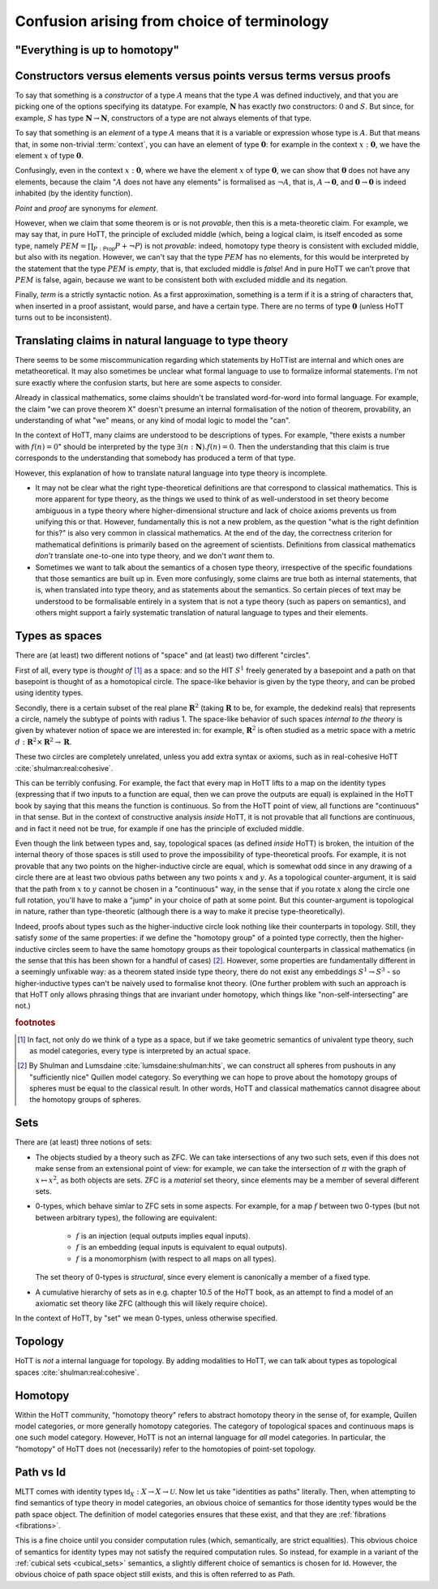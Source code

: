 Confusion arising from choice of terminology
============================================

.. todo::
   should there be a separate cubical page?

"Everything is up to homotopy"
------------------------------

.. todo::
   explain this dogma

.. _constr_elems_pts:

Constructors versus elements versus points versus terms versus proofs
---------------------------------------------------------------------

To say that something is a *constructor* of a type :math:`A` means that
the type :math:`A` was defined inductively, and that you are picking one
of the options specifying its datatype. For example, :math:`\mathbf{N}`
has exactly *two* constructors: :math:`0` and :math:`S`. But since, for
example, :math:`S` has type :math:`\mathbf{N}\to\mathbf{N}`,
constructors of a type are not always elements of that type.

To say that something is an *element* of a type :math:`A` means that
it is a variable or expression whose type is :math:`A`. But that means
that, in some non-trivial :term:`context`, you can have an element of
type :math:`\mathbf{0}`: for example in the context
:math:`x:\mathbf{0}`, we have the element :math:`x` of type
:math:`\mathbf{0}`.

Confusingly, even in the context :math:`x:\mathbf{0}`, where we have the
element :math:`x` of type :math:`\mathbf{0}`, we can show that
:math:`\mathbf{0}` does not have any elements, because the claim
":math:`A` does not have any elements" is formalised as :math:`\neg A`,
that is, :math:`A\to\mathbf{0}`, and :math:`\mathbf{0}\to\mathbf{0}` is
indeed inhabited (by the identity function).

*Point* and *proof* are synonyms for *element*.

However, when we claim that some theorem is or is not *provable*, then
this is a meta-theoretic claim.  For example, we may say that, in pure
HoTT, the principle of excluded middle (which, being a logical claim,
is itself encoded as some type, namely
:math:`PEM=\prod_{P:\mathsf{Prop}}P+\neg P`) is not *provable*:
indeed, homotopy type theory is consistent with excluded middle, but
also with its negation.  However, we can't say that the type
:math:`PEM` has no elements, for this would be interpreted by the
statement that the type :math:`PEM` is *empty*, that is, that excluded
middle is *false*!  And in pure HoTT we can't prove that :math:`PEM`
is false, again, because we want to be consistent both with excluded
middle and its negation.

Finally, *term* is a strictly syntactic notion. As a first
approximation, something is a term if it is a string of characters that,
when inserted in a proof assistant, would parse, and have a certain
type. There are no terms of type :math:`\mathbf{0}` (unless HoTT turns
out to be inconsistent).

.. _translating_natural:

Translating claims in natural language to type theory
-----------------------------------------------------

There seems to be some miscommunication regarding which statements by
HoTTist are internal and which ones are metatheoretical.  It may also
sometimes be unclear what formal language to use to formalize informal
statements.  I'm not sure exactly where the confusion starts, but here
are some aspects to consider.

Already in classical mathematics, some claims shouldn't be translated
word-for-word into formal language.  For example, the claim "we can
prove theorem X" doesn't presume an internal formalisation of the
notion of theorem, provability, an understanding of what "we" means,
or any kind of modal logic to model the "can".

In the context of HoTT, many claims are understood to be descriptions
of types.  For example, "there exists a number with :math:`f(n)=0`"
should be interpreted by the type
:math:`\exists(n:\mathbf{N}).f(n)=0`.  Then the understanding that
this claim is true corresponds to the understanding that somebody has
produced a term of that type.

However, this explanation of how to translate natural language into
type theory is incomplete.

- It may not be clear what the right type-theoretical definitions are
  that correspond to classical mathematics.  This is more apparent for
  type theory, as the things we used to think of as well-understood in
  set theory become ambiguous in a type theory where
  higher-dimensional structure and lack of choice axioms prevents us
  from unifying this or that.  However, fundamentally this is not a
  new problem, as the question "what is the right definition for
  this?" is also very common in classical mathematics.  At the end of
  the day, the correctness criterion for mathematical definitions is
  primarily based on the agreement of scientists.  Definitions from
  classical mathematics *don't* translate one-to-one into type theory,
  and we don't *want* them to.
- Sometimes we want to talk about the semantics of a chosen type
  theory, irrespective of the specific foundations that those
  semantics are built up in.  Even more confusingly, some claims are
  true both as internal statements, that is, when translated into type
  theory, and as statements about the semantics.  So certain pieces of
  text may be understood to be formalisable entirely in a system that
  is not a type theory (such as papers on semantics), and others might
  support a fairly systematic translation of natural language to types
  and their elements.

.. todo::

   set cover axiom.  :math:`(A:Type)\to \|(B:Set)\times(f:B\to A surjection)\|`

   sets cover page on nlab: https://ncatlab.org/nlab/show/n-types+cover

   similar to in toposes: you can prove there exists something, but
   there might not be a global element

.. _types_as_spaces:

Types as spaces
---------------

There are (at least) two different notions of "space" and (at least) two
different "circles".

First of all, every type is *thought of* [#spacesemantics]_ as a space: and so the HIT
:math:`S^1` freely generated by a basepoint and a path on that basepoint
is thought of as a homotopical circle. The space-like behavior is given
by the type theory, and can be probed using identity types.

Secondly, there is a certain subset of the real plane
:math:`\mathbf{R}^2` (taking :math:`\mathbf{R}` to be, for example, the
dedekind reals) that represents a circle, namely the subtype of points
with radius 1. The space-like behavior of such spaces *internal to the
theory* is given by whatever notion of space we are interested in: for
example, :math:`\mathbf{R}^2` is often studied as a metric space with a
metric :math:`d:\mathbf{R}^2\times\mathbf{R}^2\to\mathbf{R}`.

These two circles are completely unrelated, unless you add extra syntax
or axioms, such as in real-cohesive HoTT :cite:`shulman:real:cohesive`.

This can be terribly confusing. For example, the fact that every map in
HoTT lifts to a map on the identity types (expressing that if two inputs
to a function are equal, then we can prove the outputs are equal) is
explained in the HoTT book by saying that this means the function is
continuous. So from the HoTT point of view, all functions are
"continuous" in that sense. But in the context of constructive analysis
*inside* HoTT, it is not provable that all functions are continuous, and
in fact it need not be true, for example if one has the principle of
excluded middle.

Even though the link between types and, say, topological spaces (as
defined *inside* HoTT) is broken, the intuition of the internal theory
of those spaces is still used to prove the impossibility of
type-theoretical proofs. For example, it is not provable that any two
points on the higher-inductive circle are equal, which is somewhat odd
since in any drawing of a circle there are at least two obvious paths
between any two points :math:`x` and :math:`y`. As a topological
counter-argument, it is said that the path from :math:`x` to :math:`y`
cannot be chosen in a "continuous" way, in the sense that if you rotate
:math:`x` along the circle one full rotation, you'll have to make a
"jump" in your choice of path at some point. But this counter-argument
is topological in nature, rather than type-theoretic (although there is
a way to make it precise type-theoretically).

Indeed, proofs about types such as the higher-inductive circle look
nothing like their counterparts in topology. Still, they satisfy
*some* of the same properties: if we define the "homotopy group" of a
pointed type correctly, then the higher-inductive circles seem to have
the same homotopy groups as their topological counterparts in
classical mathematics (in the sense that this has been shown for a
handful of cases) [#sameclassical]_. However, some properties are fundamentally
different in a seemingly unfixable way: as a theorem stated inside
type theory, there do not exist any embeddings :math:`S^1\to S^3` - so
higher-inductive types can't be naively used to formalise knot
theory. (One further problem with such an approach is that HoTT only
allows phrasing things that are invariant under homotopy, which things
like "non-self-intersecting" are not.)

.. rubric:: footnotes

.. [#spacesemantics] In fact, not only do we think of a type as a
                     space, but if we take geometric semantics of
                     univalent type theory, such as model categories,
                     every type is interpreted by an actual space.

.. [#sameclassical] By Shulman and Lumsdaine
                    :cite:`lumsdaine:shulman:hits`, we can construct
                    all spheres from pushouts in any "sufficiently
                    nice" Quillen model category.  So everything we
                    can hope to prove about the homotopy groups of
                    spheres must be equal to the classical result.  In
                    other words, HoTT and classical mathematics cannot
                    disagree about the homotopy groups of spheres.

.. _sets:

Sets
----

There are (at least) three notions of sets:

- The objects studied by a theory such as ZFC. We can take
  intersections of any two such sets, even if this does not make sense
  from an extensional point of view: for example, we can take the
  intersection of :math:`\pi` with the graph of :math:`x\mapsto x^2`,
  as both objects are sets.  ZFC is a *material* set theory, since
  elements may be a member of several different sets.
- 0-types, which behave simlar to ZFC sets in some aspects. For
  example, for a map :math:`f` between two 0-types (but not between
  arbitrary types), the following are equivalent:

   - :math:`f` is an injection (equal outputs implies equal inputs).
   - :math:`f` is an embedding (equal inputs is equivalent to equal
     outputs).
   - :math:`f` is a monomorphism (with respect to all maps on all
     types).

  The set theory of 0-types is *structural*, since every element is
  canonically a member of a fixed type.

- A cumulative hierarchy of sets as in e.g. chapter 10.5 of the HoTT
  book, as an attempt to find a model of an axiomatic set theory like
  ZFC (although this will likely require choice).

In the context of HoTT, by "set" we mean 0-types, unless otherwise
specified.

Topology
--------

HoTT is *not* a internal language for topology.  By adding modalities
to HoTT, we can talk about types as topological spaces
:cite:`shulman:real:cohesive`.

Homotopy
--------

Within the HoTT community, "homotopy theory" refers to abstract
homotopy theory in the sense of, for example, Quillen model
categories, or more generally homotopy categories. The category of
topological spaces and continuous maps is one such model
category. However, HoTT is not an internal language for *all* model
categories. In particular, the "homotopy" of HoTT does not
(necessarily) refer to the homotopies of point-set topology.

Path vs Id
----------

MLTT comes with identity types :math:`\mathsf{Id}_X:X\to
X\to\mathcal{U}`.  Now let us take "identities as paths" literally.
Then, when attempting to find semantics of type theory in model
categories, an obvious choice of semantics for those identity types
would be the path space object.  The definition of model categories
ensures that these exist, and that they are :ref:`fibrations
<fibrations>`.

This is a fine choice until you consider computation rules (which,
semantically, are strict equalities).  This obvious choice of
semantics for identity types may not satisfy the required computation
rules.  So instead, for example in a variant of the :ref:`cubical sets
<cubical_sets>` semantics, a slightly different choice of semantics is
chosen for :math:`\mathsf{Id}`.  However, the obvious choice of path
space object still exists, and this is often referred to as
:math:`\mathsf{Path}`.
